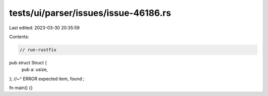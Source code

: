 tests/ui/parser/issues/issue-46186.rs
=====================================

Last edited: 2023-03-30 20:35:59

Contents:

.. code-block:: rs

    // run-rustfix

pub struct Struct {
    pub a: usize,
};
//~^ ERROR expected item, found `;`

fn main() {}


